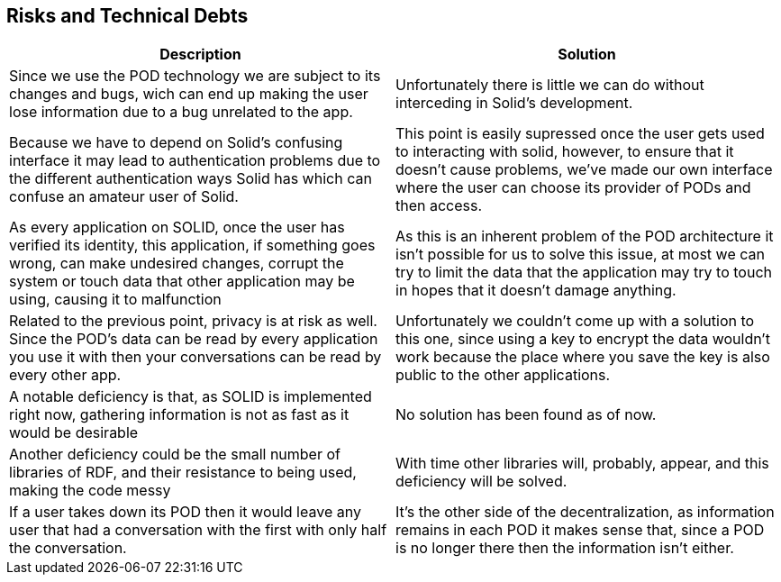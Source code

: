 [[section-technical-risks]]
== Risks and Technical Debts

[options="header"]
|===
|Description|Solution
|Since we use the POD technology we are subject to its changes and bugs, wich can end up making the user lose information due to a bug unrelated to the app.|Unfortunately there is little we can do without interceding in Solid's development.

|Because we have to depend on Solid's confusing interface it may lead to authentication problems due to the different authentication ways Solid has which can confuse an amateur user of Solid.|This point is easily supressed once the user gets used to interacting with solid, however, to ensure that it doesn't cause problems, we've made our own interface where the user can choose its provider of PODs and then access.

|As every application on SOLID, once the user has verified its identity, this application, if something goes wrong, can make undesired changes, corrupt the system or touch data that other application may be using, causing it to malfunction|As this is an inherent problem of the POD architecture it isn't possible for us to solve this issue, at most we can try to limit the data that the application may try to touch in hopes that it doesn't damage anything.

|Related to the previous point, privacy is at risk as well. Since the POD's data can be read by every application you use it with then your conversations can be read by every other app. |Unfortunately we couldn't come up with a solution to this one, since using a key to encrypt the data wouldn't work because the place where you save the key is also public to the other applications.

|A notable deficiency is that, as SOLID is implemented right now, gathering information is not as fast as it would be desirable|No solution has been found as of now.

|Another deficiency could be the small number of libraries of RDF, and their resistance to being used, making the code messy|With time other libraries will, probably, appear, and this deficiency will be solved.

|If a user takes down its POD then it would leave any user that had a conversation with the first with only half the conversation.|It's the other side of the decentralization, as information remains in each POD it makes sense that, since a POD is no longer there then the information isn't either.

|===
